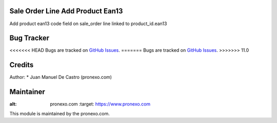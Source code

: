 .. image:: https://img.shields.io/badge/licence-AGPL--3-blue.svg
   :alt: License: AGPL-3

Sale Order Line Add Product Ean13
=====================================
Add product ean13 code field on sale_order line linked to product_id.ean13

Bug Tracker
===========
<<<<<<< HEAD
Bugs are tracked on `GitHub Issues <https://github.com/pronexo-odoo/sale_line_seperate_code_ean13/issues>`_.
=======
Bugs are tracked on `GitHub Issues <https://github.com/pronexo-odoo/sale_line_add_code_ean13/issues>`_.
>>>>>>> 11.0

Credits
=======

Author:
* Juan Manuel De Castro (pronexo.com)


Maintainer
==========
.. image:: http://www.pronexo.com/downloads/company_logo.png
:alt: pronexo.com
   :target: https://www.pronexo.com

This module is maintained by the pronexo.com.





